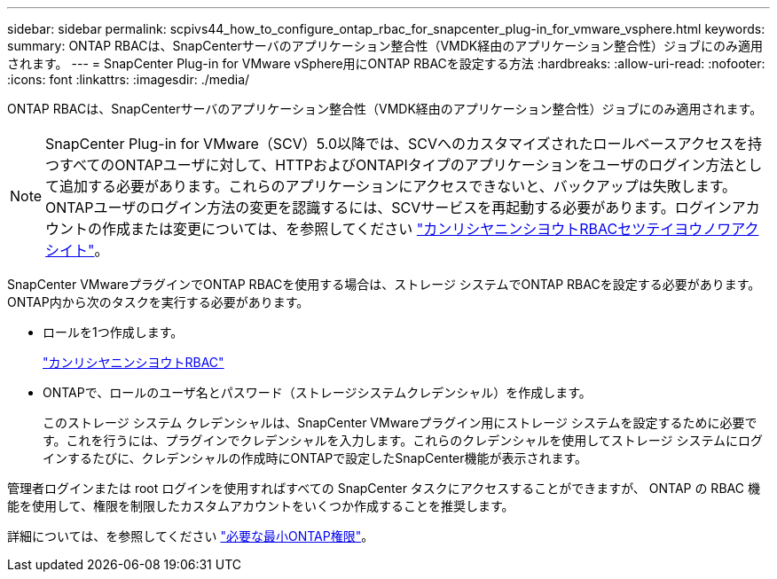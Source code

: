 ---
sidebar: sidebar 
permalink: scpivs44_how_to_configure_ontap_rbac_for_snapcenter_plug-in_for_vmware_vsphere.html 
keywords:  
summary: ONTAP RBACは、SnapCenterサーバのアプリケーション整合性（VMDK経由のアプリケーション整合性）ジョブにのみ適用されます。 
---
= SnapCenter Plug-in for VMware vSphere用にONTAP RBACを設定する方法
:hardbreaks:
:allow-uri-read: 
:nofooter: 
:icons: font
:linkattrs: 
:imagesdir: ./media/


[role="lead"]
ONTAP RBACは、SnapCenterサーバのアプリケーション整合性（VMDK経由のアプリケーション整合性）ジョブにのみ適用されます。


NOTE: SnapCenter Plug-in for VMware（SCV）5.0以降では、SCVへのカスタマイズされたロールベースアクセスを持つすべてのONTAPユーザに対して、HTTPおよびONTAPIタイプのアプリケーションをユーザのログイン方法として追加する必要があります。これらのアプリケーションにアクセスできないと、バックアップは失敗します。ONTAPユーザのログイン方法の変更を認識するには、SCVサービスを再起動する必要があります。ログインアカウントの作成または変更については、を参照してください https://docs.netapp.com/us-en/ontap/authentication/config-worksheets-reference.html["カンリシヤニンシヨウトRBACセツテイヨウノワアクシイト"]。

SnapCenter VMwareプラグインでONTAP RBACを使用する場合は、ストレージ システムでONTAP RBACを設定する必要があります。ONTAP内から次のタスクを実行する必要があります。

* ロールを1つ作成します。
+
https://docs.netapp.com/us-en/ontap/concepts/administrator-authentication-rbac-concept.html["カンリシヤニンシヨウトRBAC"]

* ONTAPで、ロールのユーザ名とパスワード（ストレージシステムクレデンシャル）を作成します。
+
このストレージ システム クレデンシャルは、SnapCenter VMwareプラグイン用にストレージ システムを設定するために必要です。これを行うには、プラグインでクレデンシャルを入力します。これらのクレデンシャルを使用してストレージ システムにログインするたびに、クレデンシャルの作成時にONTAPで設定したSnapCenter機能が表示されます。



管理者ログインまたは root ログインを使用すればすべての SnapCenter タスクにアクセスすることができますが、 ONTAP の RBAC 機能を使用して、権限を制限したカスタムアカウントをいくつか作成することを推奨します。

詳細については、を参照してください link:scpivs44_minimum_ontap_privileges_required.html["必要な最小ONTAP権限"^]。

